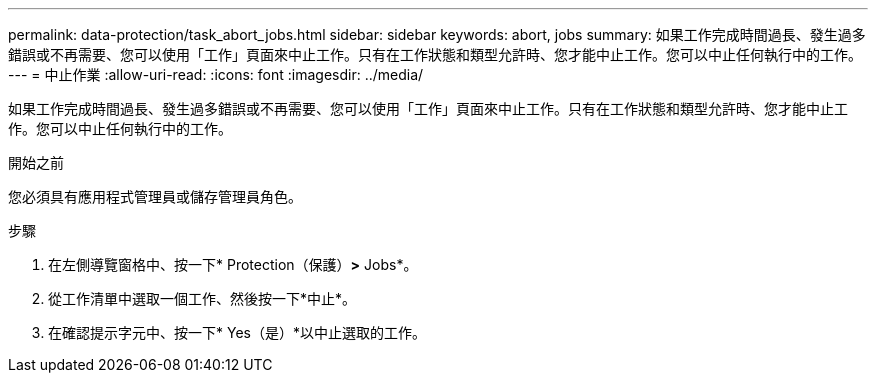 ---
permalink: data-protection/task_abort_jobs.html 
sidebar: sidebar 
keywords: abort, jobs 
summary: 如果工作完成時間過長、發生過多錯誤或不再需要、您可以使用「工作」頁面來中止工作。只有在工作狀態和類型允許時、您才能中止工作。您可以中止任何執行中的工作。 
---
= 中止作業
:allow-uri-read: 
:icons: font
:imagesdir: ../media/


[role="lead"]
如果工作完成時間過長、發生過多錯誤或不再需要、您可以使用「工作」頁面來中止工作。只有在工作狀態和類型允許時、您才能中止工作。您可以中止任何執行中的工作。

.開始之前
您必須具有應用程式管理員或儲存管理員角色。

.步驟
. 在左側導覽窗格中、按一下* Protection（保護）*>* Jobs*。
. 從工作清單中選取一個工作、然後按一下*中止*。
. 在確認提示字元中、按一下* Yes（是）*以中止選取的工作。

